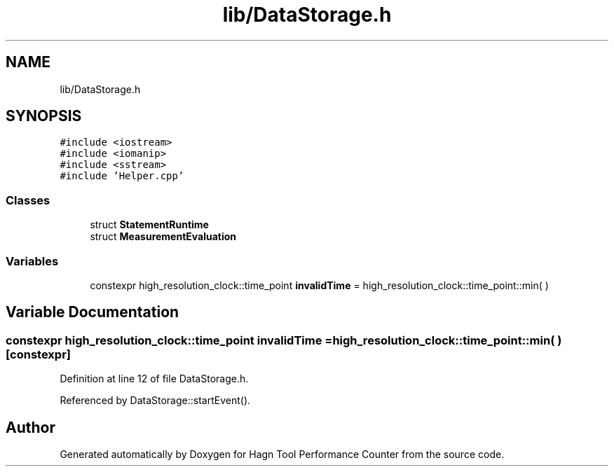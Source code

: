 .TH "lib/DataStorage.h" 3 "Sun Nov 14 2021" "Version 1.0" "Hagn Tool Performance Counter" \" -*- nroff -*-
.ad l
.nh
.SH NAME
lib/DataStorage.h
.SH SYNOPSIS
.br
.PP
\fC#include <iostream>\fP
.br
\fC#include <iomanip>\fP
.br
\fC#include <sstream>\fP
.br
\fC#include 'Helper\&.cpp'\fP
.br

.SS "Classes"

.in +1c
.ti -1c
.RI "struct \fBStatementRuntime\fP"
.br
.ti -1c
.RI "struct \fBMeasurementEvaluation\fP"
.br
.in -1c
.SS "Variables"

.in +1c
.ti -1c
.RI "constexpr high_resolution_clock::time_point \fBinvalidTime\fP = high_resolution_clock::time_point::min( )"
.br
.in -1c
.SH "Variable Documentation"
.PP 
.SS "constexpr high_resolution_clock::time_point invalidTime = high_resolution_clock::time_point::min( )\fC [constexpr]\fP"

.PP
Definition at line 12 of file DataStorage\&.h\&.
.PP
Referenced by DataStorage::startEvent()\&.
.SH "Author"
.PP 
Generated automatically by Doxygen for Hagn Tool Performance Counter from the source code\&.
